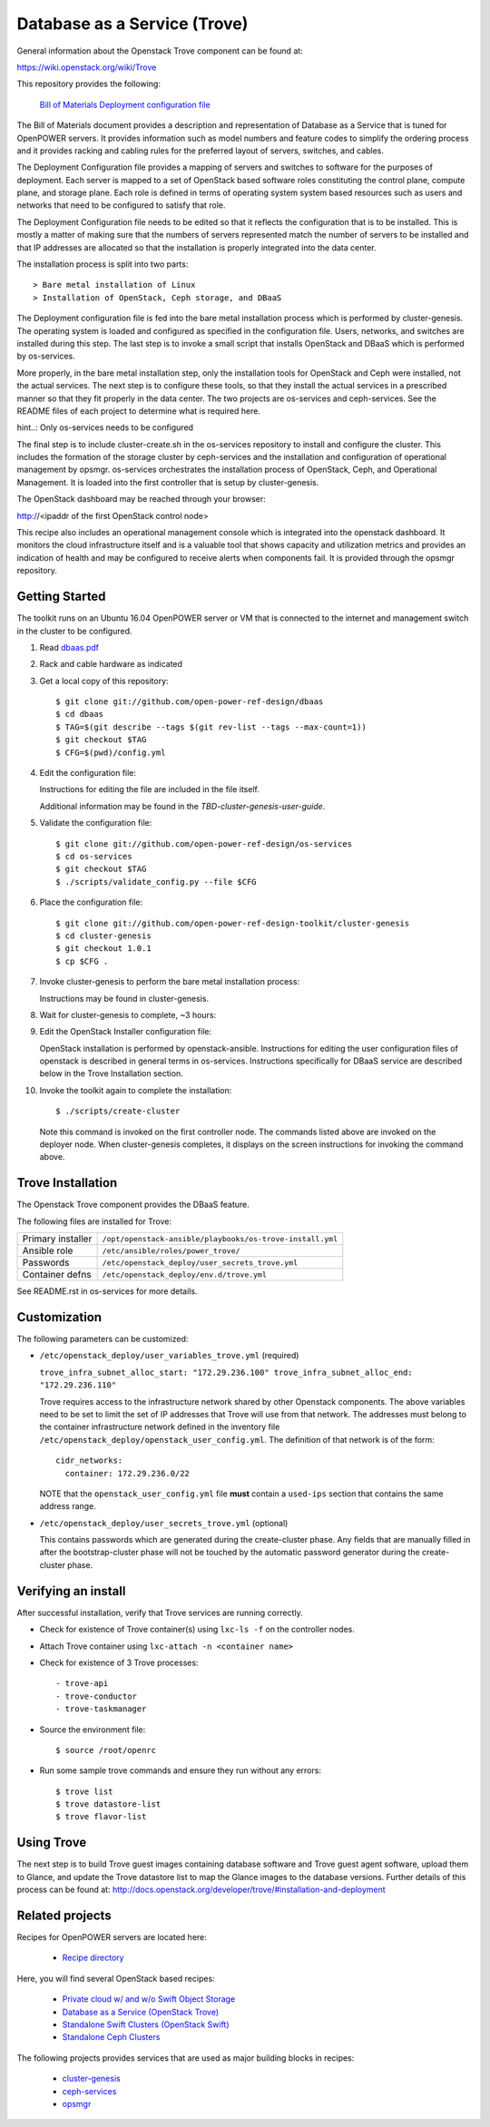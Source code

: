 =============================
Database as a Service (Trove)
=============================

General information about the Openstack Trove component can be found at:

https://wiki.openstack.org/wiki/Trove

This repository provides the following:

    `Bill of Materials <https://github.com/open-power-ref-design/dbaas/blob/master/dbaas.pdf>`_
    `Deployment configuration file <https://github.com/open-power-ref-design/dbaas/blob/master/config.xml>`_

The Bill of Materials document provides a description and representation of Database
as a Service that is tuned for OpenPOWER servers.  It provides information
such as model numbers and feature codes to simplify the ordering process
and it provides racking and cabling rules for the preferred layout of
servers, switches, and cables.

The Deployment Configuration file provides a mapping of servers and switches
to software for the purposes of deployment.  Each server is mapped to a set
of OpenStack based software roles constituting the control plane, compute
plane, and storage plane.  Each role is defined in terms of operating system
system based resources such as users and networks that need to be configured
to satisfy that role.

The Deployment Configuration file needs to be edited so that it reflects the
configuration that is to be installed.  This is mostly a matter of making sure
that the numbers of servers represented match the number of servers to be 
installed and that IP addresses are allocated so that the installation is 
properly integrated into the data center.   

The installation process is split into two parts::

    > Bare metal installation of Linux 
    > Installation of OpenStack, Ceph storage, and DBaaS

The Deployment configuration file is fed into the bare metal installation
process which is performed by cluster-genesis.  The operating system is loaded
and configured as specified in the configuration file.  Users, networks, and
switches are installed during this step.  The last step is to invoke a small
script that installs OpenStack and DBaaS which is performed by os-services.

More properly, in the bare metal installation step, only the installation tools
for OpenStack and Ceph were installed, not the actual services.  The next step
is to configure these tools, so that they install the actual services in a
prescribed manner so that they fit properly in the data center.  The two 
projects are os-services and ceph-services.  See the README files of each project
to determine what is required here.

hint..: Only os-services needs to be configured

The final step is to include cluster-create.sh in the os-services
repository to install and configure the cluster.  This includes the formation of
the storage cluster by ceph-services and the installation and 
configuration of operational management by opsmgr.  os-services orchestrates
the installation process of OpenStack, Ceph, and Operational Management.  It is
loaded into the first controller that is setup by cluster-genesis.

The OpenStack dashboard may be reached through your browser:

http://<ipaddr of the first OpenStack control node>

This recipe also includes an operational management console which is
integrated into the openstack dashboard.  It monitors the cloud infrastructure
itself and is a valuable tool that shows capacity and utilization metrics
and provides an indication of health and may be configured to receive alerts
when components fail.  It is provided through the opsmgr repository.

Getting Started
---------------

The toolkit runs on an Ubuntu 16.04 OpenPOWER server or VM that is connected
to the internet and management switch in the cluster to be configured.

#. Read `dbaas.pdf <https://github.com/open-power-ref-design/dbaas/blob/master/dbaas.pdf>`_

#. Rack and cable hardware as indicated

#. Get a local copy of this repository::

   $ git clone git://github.com/open-power-ref-design/dbaas
   $ cd dbaas
   $ TAG=$(git describe --tags $(git rev-list --tags --max-count=1))
   $ git checkout $TAG
   $ CFG=$(pwd)/config.yml

#. Edit the configuration file:

   Instructions for editing the file are included in the file itself.

   Additional information may be found in the
   *TBD-cluster-genesis-user-guide*.

#. Validate the configuration file::

   $ git clone git://github.com/open-power-ref-design/os-services
   $ cd os-services
   $ git checkout $TAG
   $ ./scripts/validate_config.py --file $CFG
   
#. Place the configuration file::

   $ git clone git://github.com/open-power-ref-design-toolkit/cluster-genesis
   $ cd cluster-genesis
   $ git checkout 1.0.1
   $ cp $CFG .

#. Invoke cluster-genesis to perform the bare metal installation process:

   Instructions may be found in cluster-genesis.

#. Wait for cluster-genesis to complete, ~3 hours:

#. Edit the OpenStack Installer configuration file:

   OpenStack installation is performed by openstack-ansible.  Instructions 
   for editing the user configuration files of openstack is described in 
   general terms in os-services.  Instructions specifically for DBaaS service
   are described below in the Trove Installation section.

#. Invoke the toolkit again to complete the installation::

   $ ./scripts/create-cluster

   Note this command is invoked on the first controller node.  The commands
   listed above are invoked on the deployer node.  When cluster-genesis completes,
   it displays on the screen instructions for invoking the command above. 

Trove Installation
------------------

The Openstack Trove component provides the DBaaS feature. 

The following files are installed for Trove:

+-------------------+-----------------------------------------------------------+
| Primary installer | ``/opt/openstack-ansible/playbooks/os-trove-install.yml`` |
+-------------------+-----------------------------------------------------------+
| Ansible role      | ``/etc/ansible/roles/power_trove/``                       |
+-------------------+-----------------------------------------------------------+
| Passwords         | ``/etc/openstack_deploy/user_secrets_trove.yml``          |
+-------------------+-----------------------------------------------------------+
| Container defns   | ``/etc/openstack_deploy/env.d/trove.yml``                 |
+-------------------+-----------------------------------------------------------+

See README.rst in os-services for more details. 

Customization
-------------

The following parameters can be customized:

* ``/etc/openstack_deploy/user_variables_trove.yml`` (required)

  ``trove_infra_subnet_alloc_start: "172.29.236.100"
  trove_infra_subnet_alloc_end: "172.29.236.110"``

  Trove requires access to the infrastructure network shared by other Openstack
  components. The above variables need to be set to limit the set of IP addresses
  that Trove will use from that network. The addresses must belong to the
  container infrastructure network defined in the inventory file
  ``/etc/openstack_deploy/openstack_user_config.yml``. The definition of that
  network is of the form::

   cidr_networks:
     container: 172.29.236.0/22

  NOTE that the ``openstack_user_config.yml`` file **must** contain a
  ``used-ips`` section that contains the same address range.

* ``/etc/openstack_deploy/user_secrets_trove.yml`` (optional)

  This contains passwords which are generated during the create-cluster phase.
  Any fields that are manually filled in after the bootstrap-cluster phase will
  not be touched by the automatic password generator during the create-cluster
  phase.

Verifying an install
--------------------
After successful installation, verify that Trove services are running correctly.

* Check for existence of Trove container(s) using ``lxc-ls -f`` on the
  controller nodes.

* Attach Trove container using ``lxc-attach -n <container name>``

* Check for existence of 3 Trove processes::

  - trove-api
  - trove-conductor
  - trove-taskmanager

* Source the environment file::

  $ source /root/openrc

* Run some sample trove commands and ensure they run without any errors::

  $ trove list
  $ trove datastore-list
  $ trove flavor-list

Using Trove
-----------

The next step is to build Trove guest images containing database software and
Trove guest agent software, upload them to Glance, and update the Trove
datastore list to map the Glance images to the database versions. Further
details of this process can be found at:
http://docs.openstack.org/developer/trove/#installation-and-deployment

Related projects
----------------

Recipes for OpenPOWER servers are located here:

    - `Recipe directory <https://github.com/open-power-ref-design/>`_

Here, you will find several OpenStack based recipes:

    - `Private cloud w/ and w/o Swift Object Storage <https://github.com/open-power-ref-design/private-compute-cloud/blob/master/README.rst>`_
    - `Database as a Service (OpenStack Trove) <https://github.com/open-power-ref-design/dbaas/blob/master/README-dbaas.rst>`_
    - `Standalone Swift Clusters (OpenStack Swift) <https://github.com/open-power-ref-design/standalone-swift/blob/master/README-swift.rst>`_
    - `Standalone Ceph Clusters <https://github.com/open-power-ref-design/standalone-ceph/blob/master/README-swift.rst>`_

The following projects provides services that are used as major building blocks in
recipes:

    - `cluster-genesis <https://github.com/open-power-ref-design-toolkit/cluster-genesis>`_
    - `ceph-services <https://github.com/open-power-ref-design-toolkit/ceph-services>`_
    - `opsmgr <https://github.com/open-power-ref-design-toolkit/opsmgr>`_


